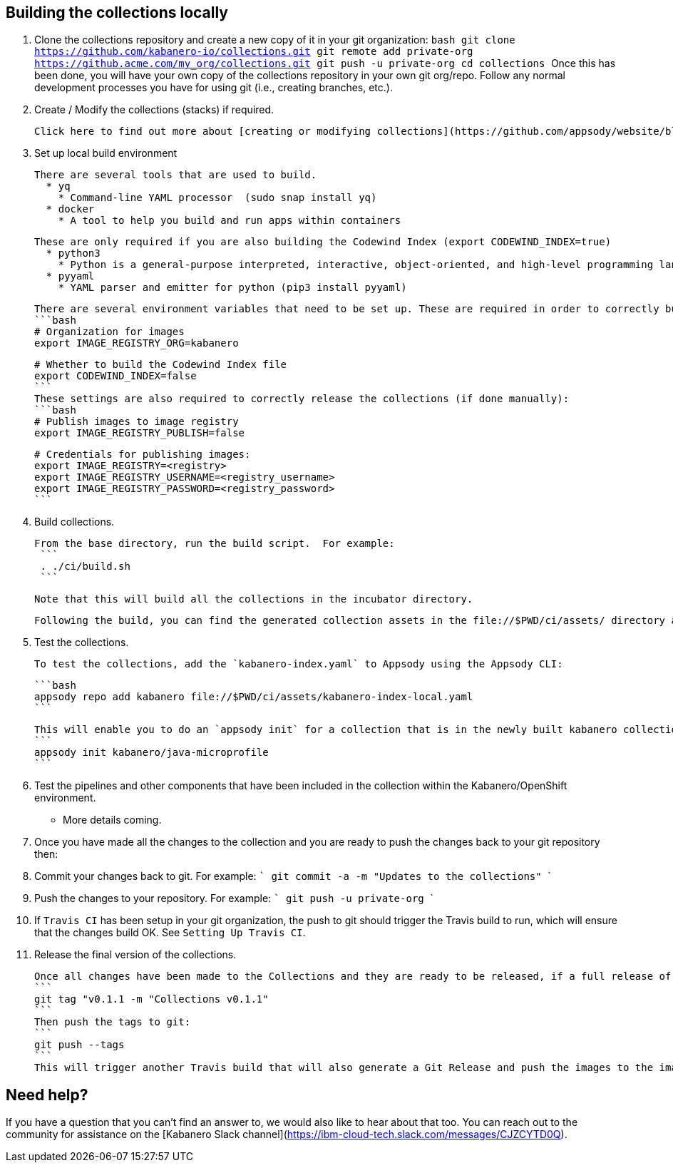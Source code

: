 :page-layout: general-reference
:page-doc-category: Collection Management
:page-title: Building a Kabanero collection locally
:linkattrs:

## Building the collections locally

1. Clone the collections repository and create a new copy of it in your git organization:
   ```bash
   git clone https://github.com/kabanero-io/collections.git
   git remote add private-org https://github.acme.com/my_org/collections.git
   git push -u private-org
   cd collections
   ```
   Once this has been done, you will have your own copy of the collections repository in your own git org/repo. Follow any normal development processes you have for using git (i.e., creating branches, etc.).

1. Create / Modify the collections (stacks) if required.

   Click here to find out more about [creating or modifying collections](https://github.com/appsody/website/blob/master/content/docs/stacks/create.md).

1. Set up local build environment

   There are several tools that are used to build.
     * yq
       * Command-line YAML processor  (sudo snap install yq)
     * docker
       * A tool to help you build and run apps within containers

   These are only required if you are also building the Codewind Index (export CODEWIND_INDEX=true)
     * python3
       * Python is a general-purpose interpreted, interactive, object-oriented, and high-level programming language
     * pyyaml
       * YAML parser and emitter for python (pip3 install pyyaml)

   There are several environment variables that need to be set up. These are required in order to correctly build the collections.
   ```bash
   # Organization for images
   export IMAGE_REGISTRY_ORG=kabanero

   # Whether to build the Codewind Index file
   export CODEWIND_INDEX=false
   ```
   These settings are also required to correctly release the collections (if done manually):
   ```bash
   # Publish images to image registry
   export IMAGE_REGISTRY_PUBLISH=false

   # Credentials for publishing images:
   export IMAGE_REGISTRY=<registry>
   export IMAGE_REGISTRY_USERNAME=<registry_username>
   export IMAGE_REGISTRY_PASSWORD=<registry_password>
   ```

1. Build collections.

   From the base directory, run the build script.  For example:
    ```
    . ./ci/build.sh
    ```

   Note that this will build all the collections in the incubator directory.

   Following the build, you can find the generated collection assets in the file://$PWD/ci/assets/ directory and all the docker images in your local docker registry.

1. Test the collections.

   To test the collections, add the `kabanero-index.yaml` to Appsody using the Appsody CLI:

   ```bash
   appsody repo add kabanero file://$PWD/ci/assets/kabanero-index-local.yaml
   ```

   This will enable you to do an `appsody init` for a collection that is in the newly built kabanero collections.  For example:
   ```
   appsody init kabanero/java-microprofile
   ```

1. Test the pipelines and other components that have been included in the collection within the Kabanero/OpenShift environment.
   * More details coming.

1. Once you have made all the changes to the collection and you are ready to push the changes back to your git repository then:
    1. Commit your changes back to git.  For example:
    ```
    git commit -a -m "Updates to the collections"
    ```
    1. Push the changes to your repository.   For example:
    ```
    git push -u private-org
    ```
    1. If `Travis CI` has been setup in your git organization, the push to git should trigger the Travis build to run, which will ensure that the changes build OK. See `Setting Up Travis CI`.

1. Release the final version of the collections.

   Once all changes have been made to the Collections and they are ready to be released, if a full release of the collections is required, create a git tag:
   ```
   git tag "v0.1.1 -m "Collections v0.1.1"
   ```
   Then push the tags to git:
   ```
   git push --tags
   ```
   This will trigger another Travis build that will also generate a Git Release and push the images to the image repository.

## Need help?
If you have a question that you can't find an answer to, we would also like to hear about that too.
You can reach out to the community for assistance on the [Kabanero Slack channel](https://ibm-cloud-tech.slack.com/messages/CJZCYTD0Q).
